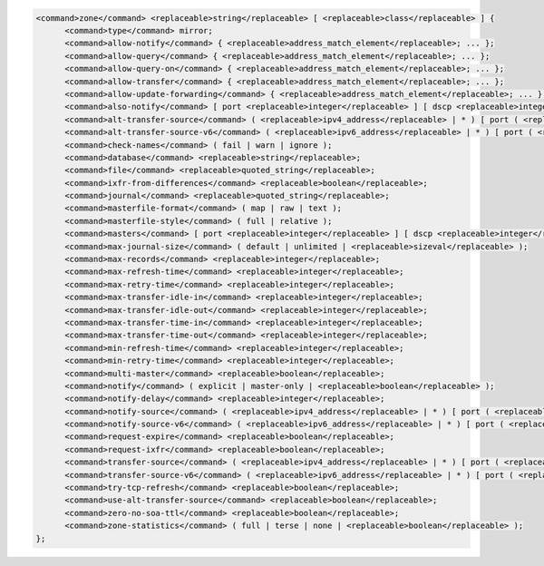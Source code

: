 .. code-block::

  <command>zone</command> <replaceable>string</replaceable> [ <replaceable>class</replaceable> ] {
  	<command>type</command> mirror;
  	<command>allow-notify</command> { <replaceable>address_match_element</replaceable>; ... };
  	<command>allow-query</command> { <replaceable>address_match_element</replaceable>; ... };
  	<command>allow-query-on</command> { <replaceable>address_match_element</replaceable>; ... };
  	<command>allow-transfer</command> { <replaceable>address_match_element</replaceable>; ... };
  	<command>allow-update-forwarding</command> { <replaceable>address_match_element</replaceable>; ... };
  	<command>also-notify</command> [ port <replaceable>integer</replaceable> ] [ dscp <replaceable>integer</replaceable> ] { ( <replaceable>masters</replaceable> | <replaceable>ipv4_address</replaceable> [ port <replaceable>integer</replaceable> ] | <replaceable>ipv6_address</replaceable> [ port <replaceable>integer</replaceable> ] ) [ key <replaceable>string</replaceable> ]; ... };
  	<command>alt-transfer-source</command> ( <replaceable>ipv4_address</replaceable> | * ) [ port ( <replaceable>integer</replaceable> | * ) ] [ dscp <replaceable>integer</replaceable> ];
  	<command>alt-transfer-source-v6</command> ( <replaceable>ipv6_address</replaceable> | * ) [ port ( <replaceable>integer</replaceable> | * ) ] [ dscp <replaceable>integer</replaceable> ];
  	<command>check-names</command> ( fail | warn | ignore );
  	<command>database</command> <replaceable>string</replaceable>;
  	<command>file</command> <replaceable>quoted_string</replaceable>;
  	<command>ixfr-from-differences</command> <replaceable>boolean</replaceable>;
  	<command>journal</command> <replaceable>quoted_string</replaceable>;
  	<command>masterfile-format</command> ( map | raw | text );
  	<command>masterfile-style</command> ( full | relative );
  	<command>masters</command> [ port <replaceable>integer</replaceable> ] [ dscp <replaceable>integer</replaceable> ] { ( <replaceable>masters</replaceable> | <replaceable>ipv4_address</replaceable> [ port <replaceable>integer</replaceable> ] | <replaceable>ipv6_address</replaceable> [ port <replaceable>integer</replaceable> ] ) [ key <replaceable>string</replaceable> ]; ... };
  	<command>max-journal-size</command> ( default | unlimited | <replaceable>sizeval</replaceable> );
  	<command>max-records</command> <replaceable>integer</replaceable>;
  	<command>max-refresh-time</command> <replaceable>integer</replaceable>;
  	<command>max-retry-time</command> <replaceable>integer</replaceable>;
  	<command>max-transfer-idle-in</command> <replaceable>integer</replaceable>;
  	<command>max-transfer-idle-out</command> <replaceable>integer</replaceable>;
  	<command>max-transfer-time-in</command> <replaceable>integer</replaceable>;
  	<command>max-transfer-time-out</command> <replaceable>integer</replaceable>;
  	<command>min-refresh-time</command> <replaceable>integer</replaceable>;
  	<command>min-retry-time</command> <replaceable>integer</replaceable>;
  	<command>multi-master</command> <replaceable>boolean</replaceable>;
  	<command>notify</command> ( explicit | master-only | <replaceable>boolean</replaceable> );
  	<command>notify-delay</command> <replaceable>integer</replaceable>;
  	<command>notify-source</command> ( <replaceable>ipv4_address</replaceable> | * ) [ port ( <replaceable>integer</replaceable> | * ) ] [ dscp <replaceable>integer</replaceable> ];
  	<command>notify-source-v6</command> ( <replaceable>ipv6_address</replaceable> | * ) [ port ( <replaceable>integer</replaceable> | * ) ] [ dscp <replaceable>integer</replaceable> ];
  	<command>request-expire</command> <replaceable>boolean</replaceable>;
  	<command>request-ixfr</command> <replaceable>boolean</replaceable>;
  	<command>transfer-source</command> ( <replaceable>ipv4_address</replaceable> | * ) [ port ( <replaceable>integer</replaceable> | * ) ] [ dscp <replaceable>integer</replaceable> ];
  	<command>transfer-source-v6</command> ( <replaceable>ipv6_address</replaceable> | * ) [ port ( <replaceable>integer</replaceable> | * ) ] [ dscp <replaceable>integer</replaceable> ];
  	<command>try-tcp-refresh</command> <replaceable>boolean</replaceable>;
  	<command>use-alt-transfer-source</command> <replaceable>boolean</replaceable>;
  	<command>zero-no-soa-ttl</command> <replaceable>boolean</replaceable>;
  	<command>zone-statistics</command> ( full | terse | none | <replaceable>boolean</replaceable> );
  };
